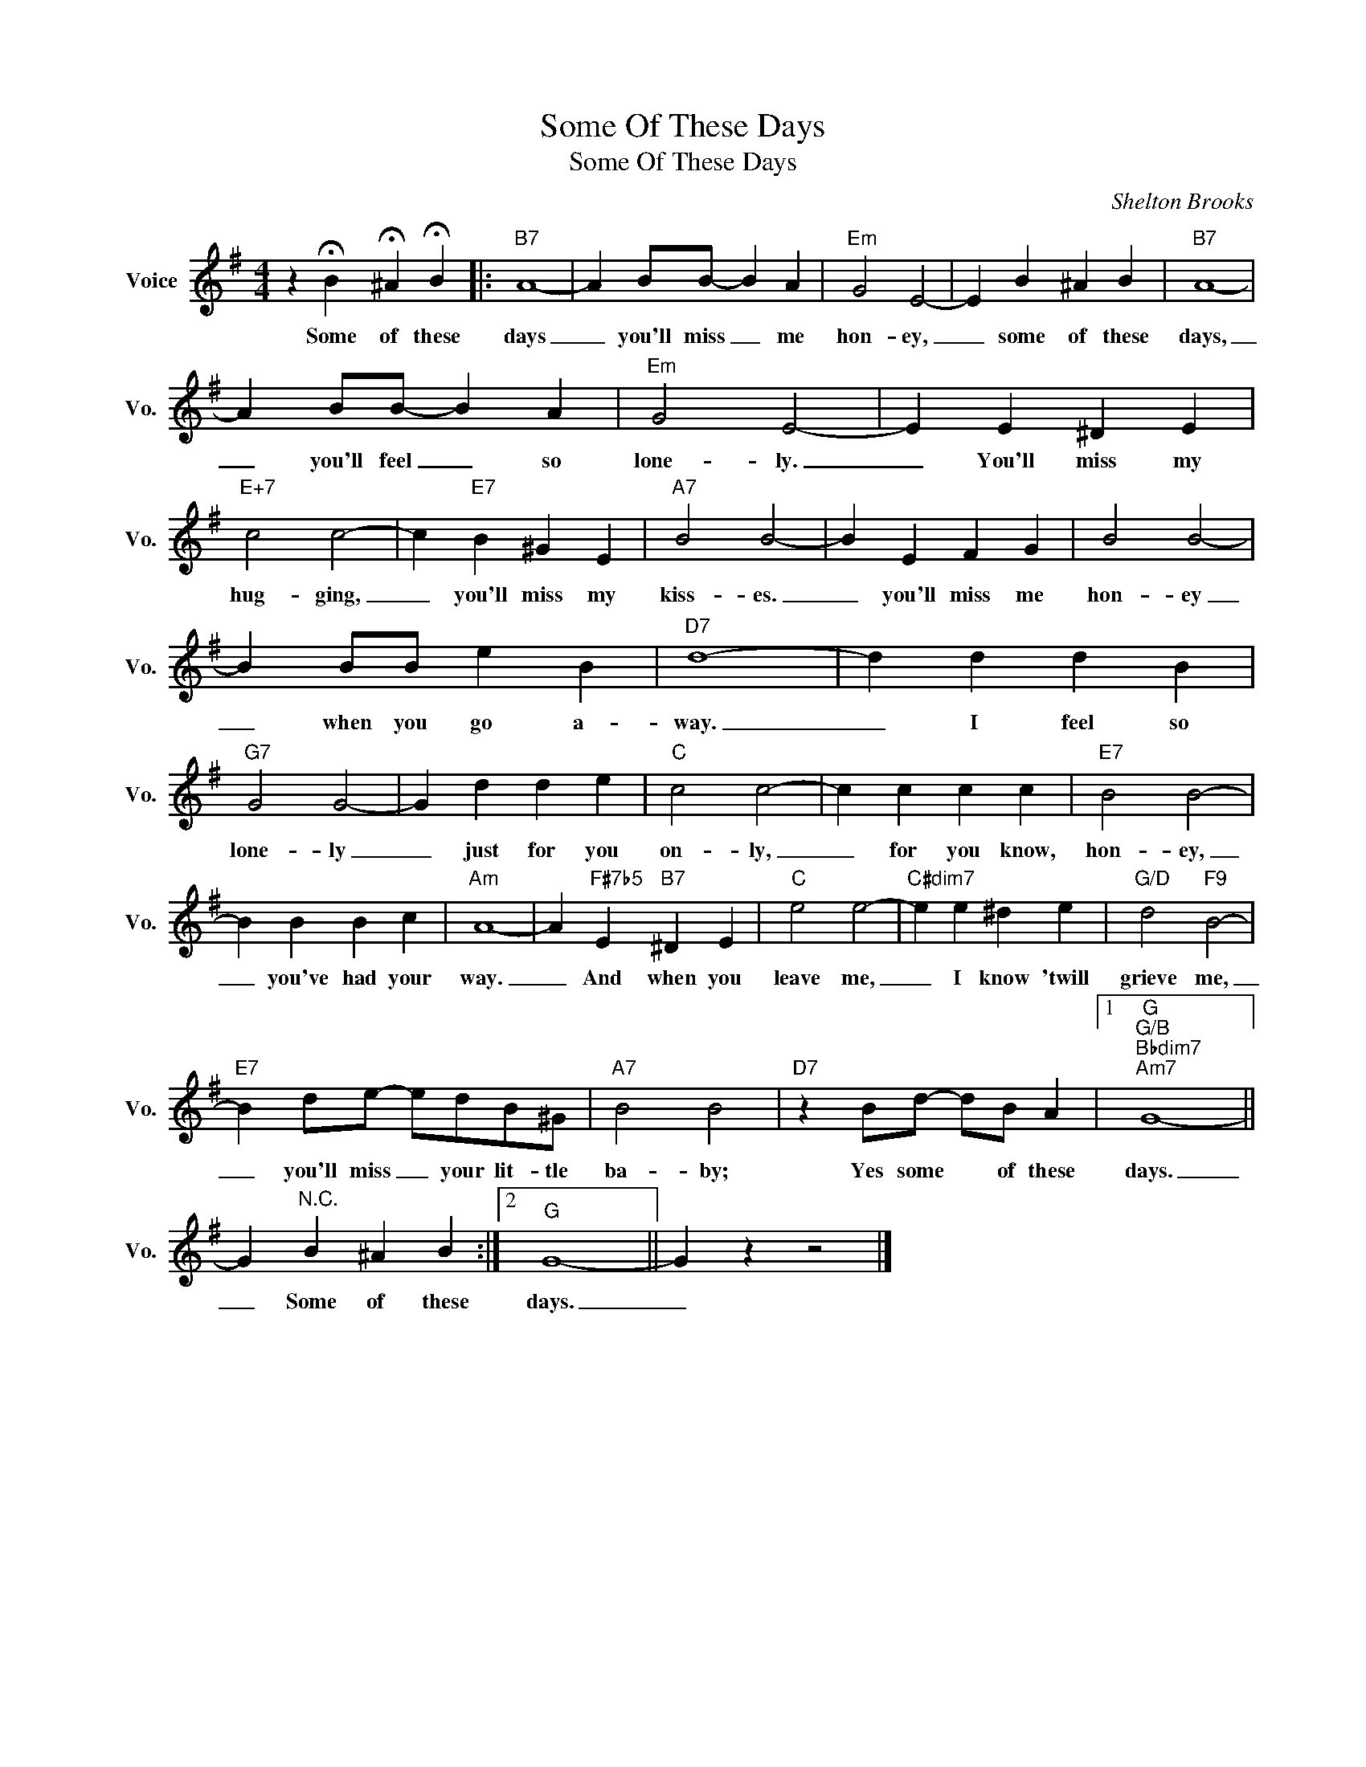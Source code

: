 X:1
T:Some Of These Days
T:Some Of These Days
C:Shelton Brooks
Z:All Rights Reserved
L:1/4
M:4/4
K:G
V:1 treble nm="Voice" snm="Vo."
%%MIDI program 0
V:1
 z !fermata!B !fermata!^A !fermata!B |:"B7" A4- | A B/B/- B A |"Em" G2 E2- | E B ^A B |"B7" A4- | %6
w: Some of these|days|_ you'll miss _ me|hon- ey,|_ some of these|days,|
 A B/B/- B A |"Em" G2 E2- | E E ^D E |"E+7" c2 c2- | c"E7" B ^G E |"A7" B2 B2- | B E F G | B2 B2- | %14
w: _ you'll feel _ so|lone- ly.|_ You'll miss my|hug- ging,|_ you'll miss my|kiss- es.|_ you'll miss me|hon- ey|
 B B/B/ e B |"D7" d4- | d d d B |"G7" G2 G2- | G d d e |"C" c2 c2- | c c c c |"E7" B2 B2- | %22
w: _ when you go a-|way.|_ I feel so|lone- ly|_ just for you|on- ly,|_ for you know,|hon- ey,|
 B B B c |"Am" A4- | A"F#7b5" E"B7" ^D E |"C" e2 e2- |"C#dim7" e e ^d e |"G/D" d2"F9" B2- | %28
w: _ you've had your|way.|_ And when you|leave me,|_ I know 'twill|grieve me,|
"E7" B d/e/- e/d/B/^G/ |"A7" B2 B2 |"D7" z B/d/- d/B/ A |1"G""G/B""Bbdim7""Am7" G4- || %32
w: _ you'll miss _ your lit- tle|ba- by;|Yes some * of these|days.|
 G"^N.C." B ^A B :|2"G" G4- || G z z2 |] %35
w: _ Some of these|days.|_|

